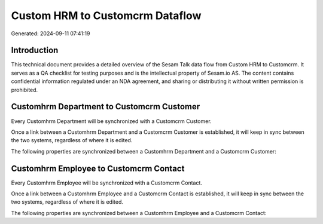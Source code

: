 ================================
Custom HRM to Customcrm Dataflow
================================

Generated: 2024-09-11 07:41:19

Introduction
------------

This technical document provides a detailed overview of the Sesam Talk data flow from Custom HRM to Customcrm. It serves as a QA checklist for testing purposes and is the intellectual property of Sesam.io AS. The content contains confidential information regulated under an NDA agreement, and sharing or distributing it without written permission is prohibited.

Customhrm Department to Customcrm Customer
------------------------------------------
Every Customhrm Department will be synchronized with a Customcrm Customer.

Once a link between a Customhrm Department and a Customcrm Customer is established, it will keep in sync between the two systems, regardless of where it is edited.

The following properties are synchronized between a Customhrm Department and a Customcrm Customer:

.. list-table::
   :header-rows: 1

   * - Customhrm Department Property
     - Customcrm Customer Property
     - Customcrm Data Type


Customhrm Employee to Customcrm Contact
---------------------------------------
Every Customhrm Employee will be synchronized with a Customcrm Contact.

Once a link between a Customhrm Employee and a Customcrm Contact is established, it will keep in sync between the two systems, regardless of where it is edited.

The following properties are synchronized between a Customhrm Employee and a Customcrm Contact:

.. list-table::
   :header-rows: 1

   * - Customhrm Employee Property
     - Customcrm Contact Property
     - Customcrm Data Type

